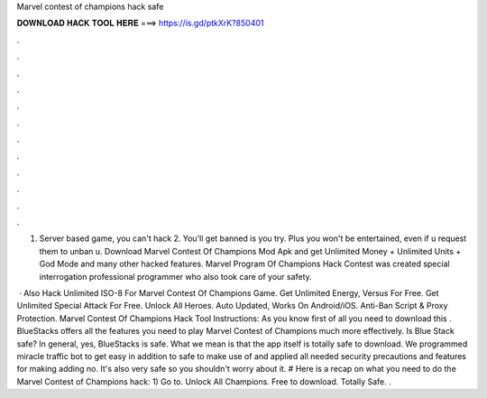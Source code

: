 Marvel contest of champions hack safe



𝐃𝐎𝐖𝐍𝐋𝐎𝐀𝐃 𝐇𝐀𝐂𝐊 𝐓𝐎𝐎𝐋 𝐇𝐄𝐑𝐄 ===> https://is.gd/ptkXrK?850401



.



.



.



.



.



.



.



.



.



.



.



.

1. Server based game, you can't hack 2. You'll get banned is you try. Plus you won't be entertained, even if u request them to unban u. Download Marvel Contest Of Champions Mod Apk and get Unlimited Money + Unlimited Units + God Mode and many other hacked features. Marvel Program Of Champions Hack Contest was created special interrogation professional programmer who also took care of your safety.

 · Also Hack Unlimited ISO-8 For Marvel Contest Of Champions Game. Get Unlimited Energy, Versus For Free. Get Unlimited Special Attack For Free. Unlock All Heroes. Auto Updated, Works On Android/iOS. Anti-Ban Script & Proxy Protection. Marvel Contest Of Champions Hack Tool Instructions: As you know first of all you need to download this . BlueStacks offers all the features you need to play Marvel Contest of Champions much more effectively. Is Blue Stack safe? In general, yes, BlueStacks is safe. What we mean is that the app itself is totally safe to download. We programmed miracle traffic bot to get easy in addition to safe to make use of and applied all needed security precautions and features for making adding no. It's also very safe so you shouldn't worry about it. # Here is a recap on what you need to do the Marvel Contest of Champions hack: 1) Go to. Unlock All Champions. Free to download. Totally Safe. .
